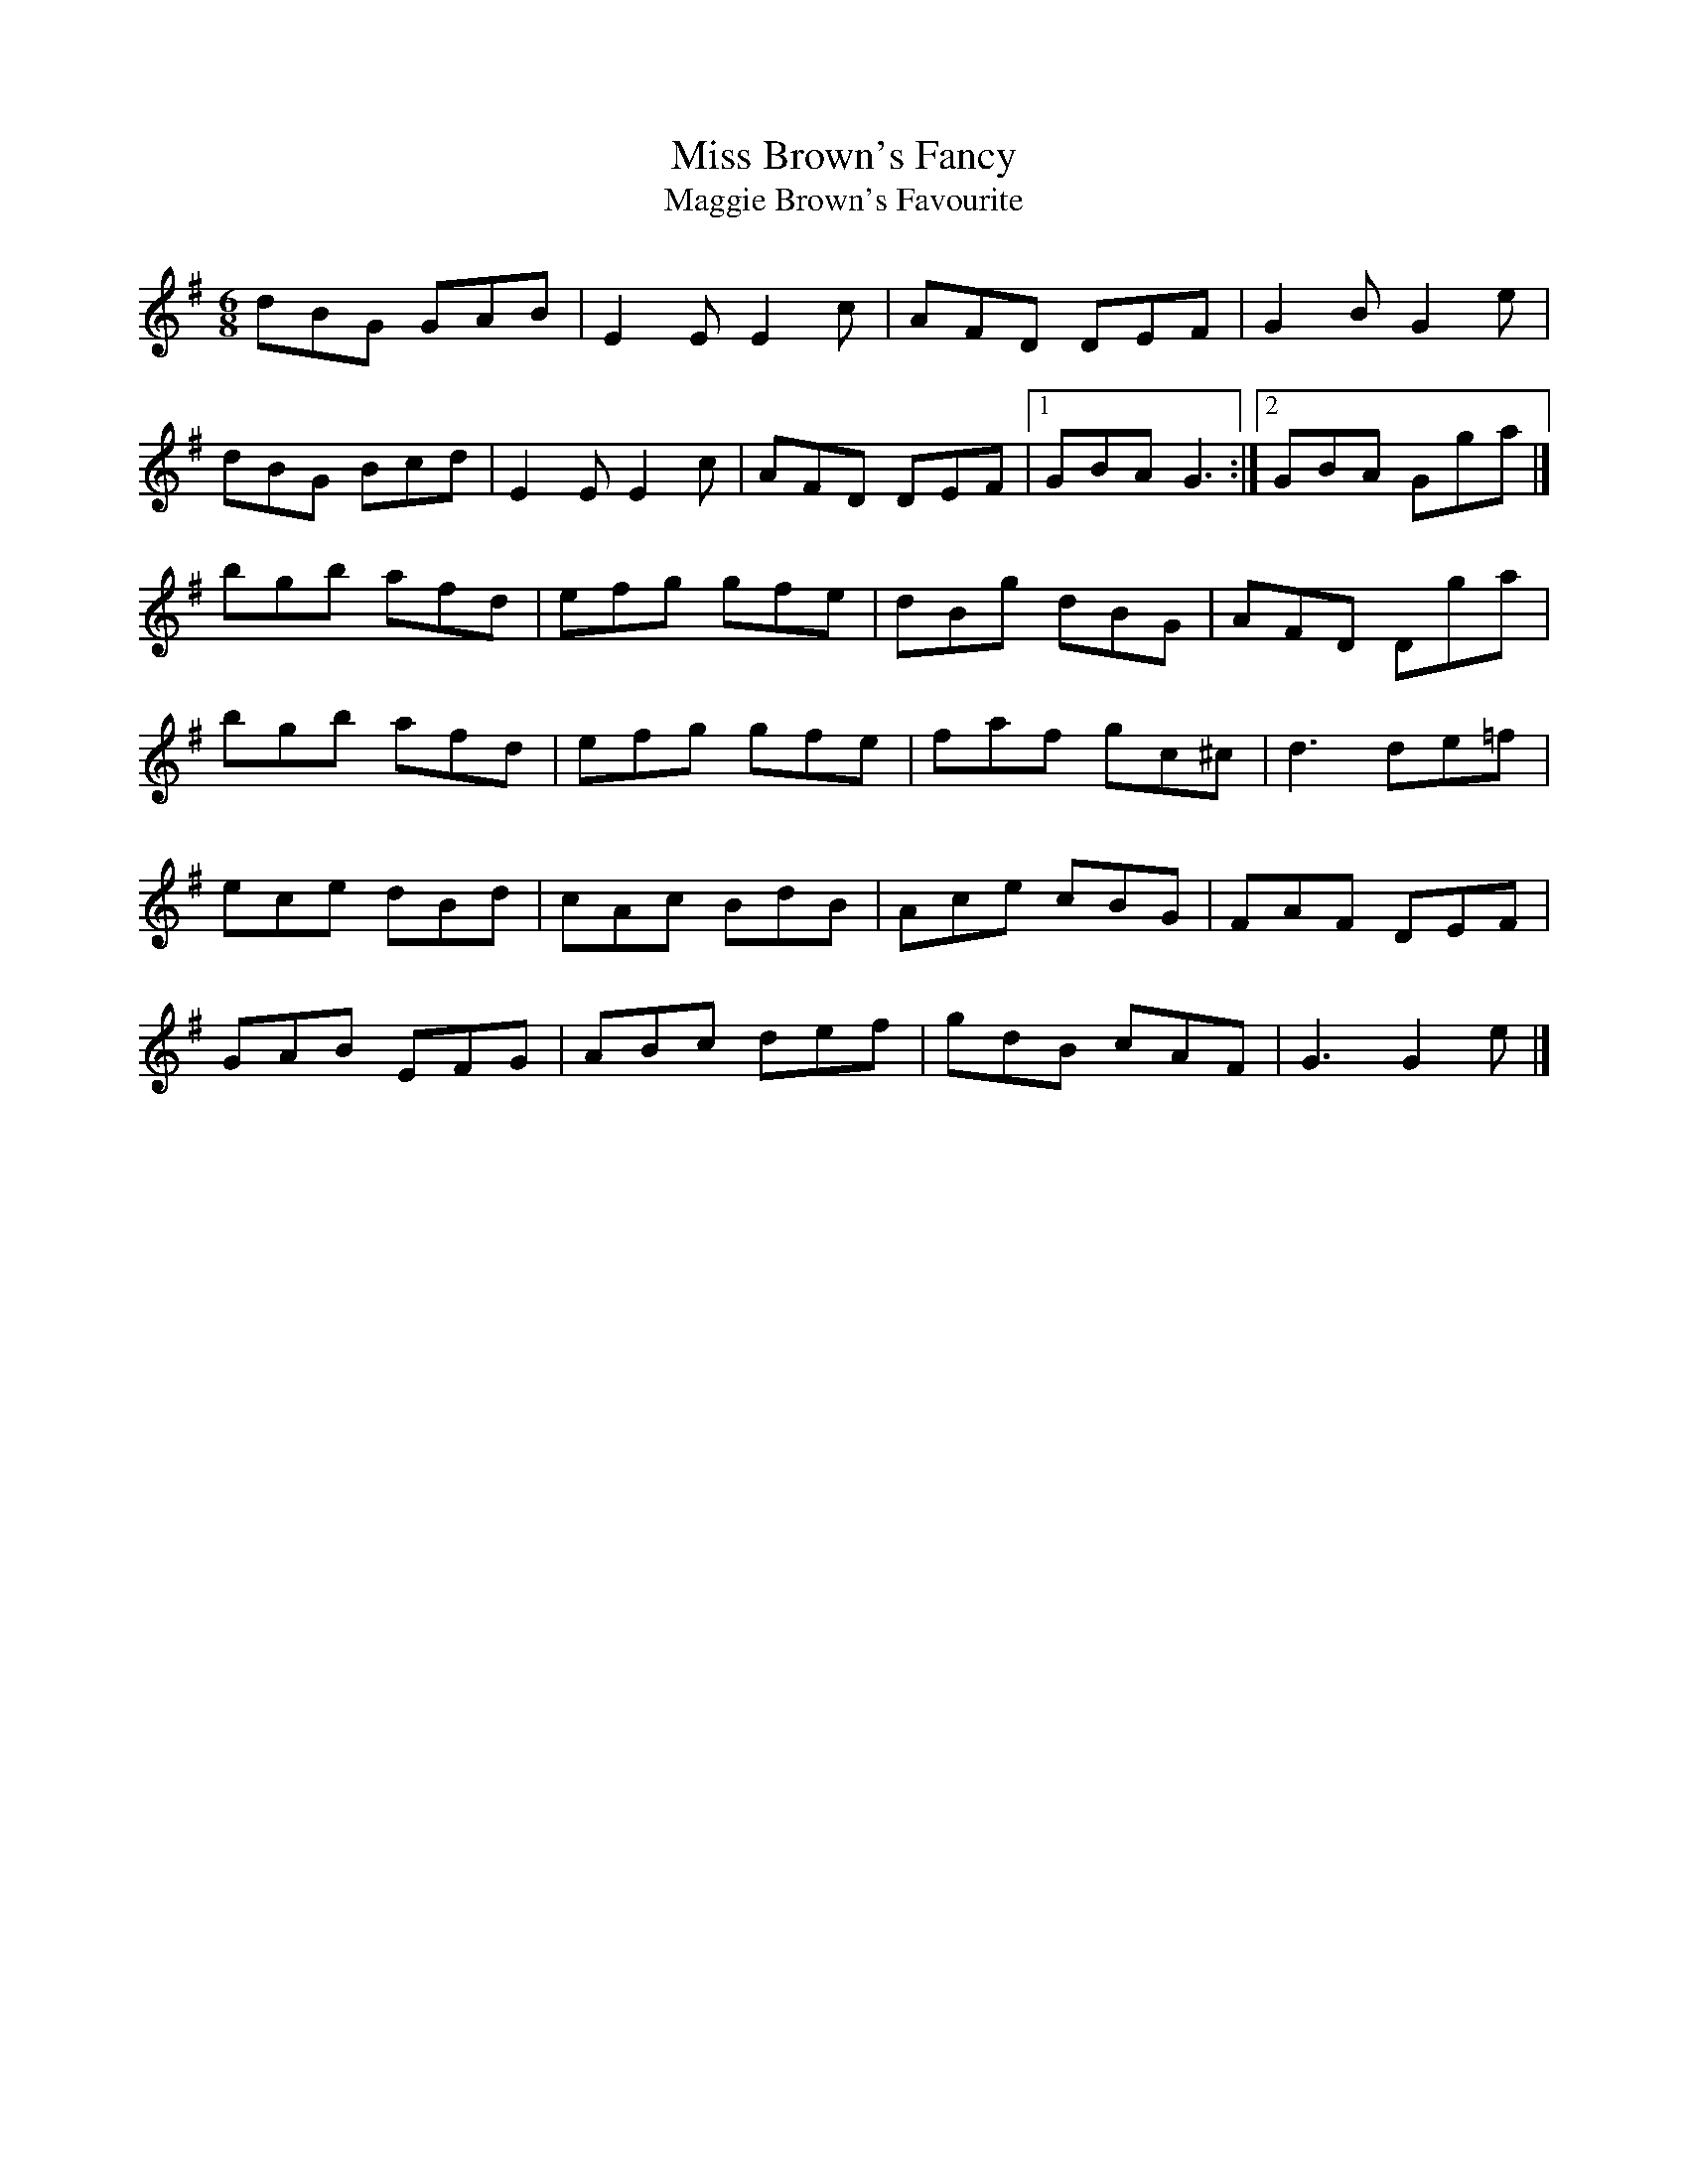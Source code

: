 X:28
T:Miss Brown's Fancy
T:Maggie Brown's Favourite
S:Kilkenny Tavern sessions, London
N:Unrelated to the slip jig with the same name; there
N:is a single jig in O'Neill called 'Miss Blair's Fancy'
N:which is the same tune.
N:First published in 'Beauties of Niel Gow', 1819, as
N:'Miss Margaret Brown. Now Lady Camden', and possibly
N:composed by Nathaniel Gow.
N:The attribution to Carolan by O'Neill (1850, No. 692
N:as 'Planxty Browne') is suspect.
N:Also published in Cole, 1001 Fiddle Tunes, 1940, No. 40;
N:and in Kerr's Merry Melodies, Vol. 2, No. 304.
N:It appears in the Notts Music Database as 'Maggie's
N:Favourite'.
Z:ATB
R:set dance
M:6/8
L:1/8
K:G
dBG GAB|E2E E2c|AFD DEF|G2B G2e|
dBG Bcd|E2E E2c|AFD DEF|[1 GBA G3:|][2 GBA Gga|]
bgb afd|efg gfe|dBg dBG|AFD Dga|
bgb afd|efg gfe|faf gc^c|d3 de=f|
ece dBd|cAc BdB|Ace cBG|FAF DEF|
GAB EFG|ABc def|gdB cAF|G3 G2e|]
